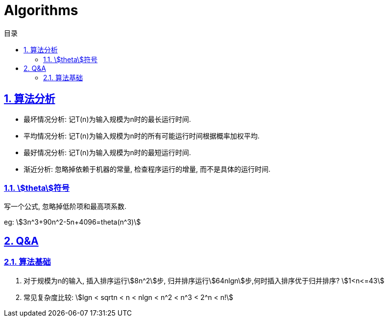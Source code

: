 = Algorithms
:icons: font
:source-highlighter: highlightjs
:highlightjs-theme: idea
:sectlinks:
:sectnums:
:stem:
:toc: left
:toclevels: 3
:toc-title: 目录
:tabsize: 4
:docinfo: shared

== 算法分析

* 最坏情况分析: 记T(n)为输入规模为n时的最长运行时间.
* 平均情况分析: 记T(n)为输入规模为n时的所有可能运行时间根据概率加权平均.
* 最好情况分析: 记T(n)为输入规模为n时的最短运行时间.
* 渐近分析: 忽略掉依赖于机器的常量, 检查程序运行的增量, 而不是具体的运行时间.

=== stem:[theta]符号

写一个公式, 忽略掉低阶项和最高项系数.

eg: stem:[3n^3+90n^2-5n+4096=theta(n^3)]

== Q&A

=== 算法基础

. 对于规模为n的输入, 插入排序运行stem:[8n^2]步, 归并排序运行stem:[64nlgn]步,何时插入排序优于归并排序?
stem:[1<n<=43]
. 常见复杂度比较:
stem:[lgn < sqrtn < n < nlgn < n^2 < n^3 < 2^n < n!]
